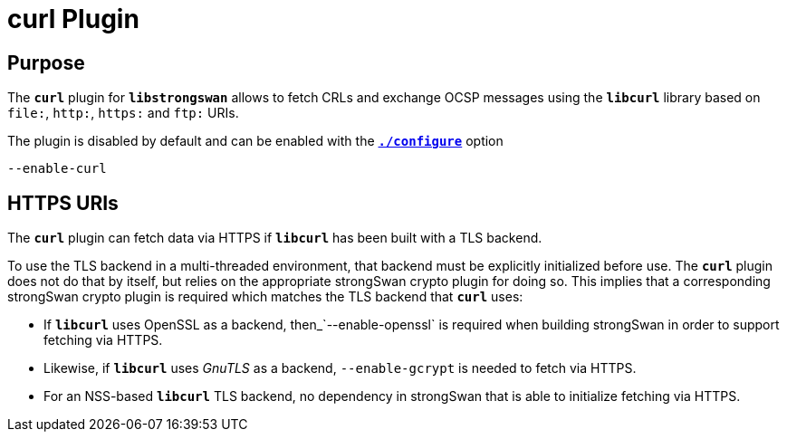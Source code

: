 = curl Plugin

== Purpose

The `*curl*` plugin for `*libstrongswan*` allows to fetch CRLs and exchange OCSP
messages using the `*libcurl*` library based on `file:`, `http:`, `https:` and
`ftp:` URIs.

The plugin is disabled by default and can be enabled with the
xref:install/autoconf.adoc[`*./configure*`] option

 --enable-curl

== HTTPS URIs

The `*curl*` plugin can fetch data via HTTPS if `*libcurl*` has been built with a
TLS backend.

To use the TLS backend in a multi-threaded environment, that backend must be
explicitly initialized before use. The `*curl*` plugin does not do that by itself,
but relies on the appropriate strongSwan crypto plugin for doing so. This implies
that a corresponding strongSwan crypto plugin is required which matches the TLS
backend that `*curl*` uses:

* If `*libcurl*` uses OpenSSL as a backend, then_`--enable-openssl` is required
  when building strongSwan in order to support fetching via HTTPS.

* Likewise, if `*libcurl*` uses _GnuTLS_ as a backend, `--enable-gcrypt` is needed
  to fetch via HTTPS.

* For an NSS-based `*libcurl*` TLS backend, no dependency in strongSwan that is
  able to initialize fetching via HTTPS.

